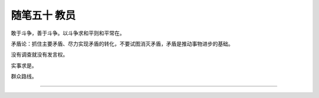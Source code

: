 ﻿随笔五十 教员
======================

敢于斗争，善于斗争。以斗争求和平则和平常在。

矛盾论：抓住主要矛盾、尽力实现矛盾的转化，不要试图消灭矛盾，矛盾是推动事物进步的基础。

没有调查就没有发言权。

实事求是。

群众路线。

-----------------------------------------------------------------------------------------------------


